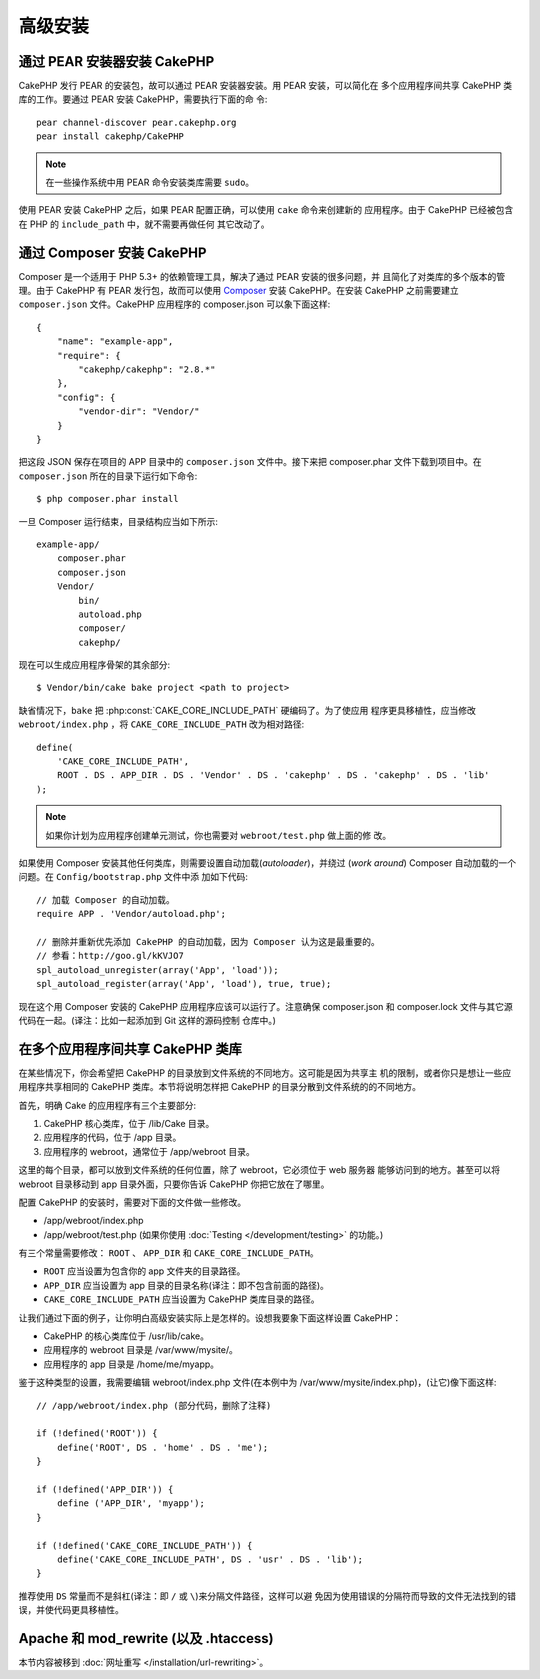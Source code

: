 高级安装
#####################

通过 PEAR 安装器安装 CakePHP
======================================

CakePHP 发行 PEAR 的安装包，故可以通过 PEAR 安装器安装。用 PEAR 安装，可以简化在
多个应用程序间共享 CakePHP 类库的工作。要通过 PEAR 安装 CakePHP，需要执行下面的命
令::

    pear channel-discover pear.cakephp.org
    pear install cakephp/CakePHP

.. note::

    在一些操作系统中用 PEAR 命令安装类库需要 ``sudo``。

使用 PEAR 安装 CakePHP 之后，如果 PEAR 配置正确，可以使用 ``cake`` 命令来创建新的
应用程序。由于 CakePHP 已经被包含在 PHP 的 ``include_path`` 中，就不需要再做任何
其它改动了。


通过 Composer 安装 CakePHP
================================

Composer 是一个适用于 PHP 5.3+ 的依赖管理工具，解决了通过 PEAR 安装的很多问题，并
且简化了对类库的多个版本的管理。由于 CakePHP 有 PEAR 发行包，故而可以使用
`Composer <http://getcomposer.org>`_ 安装 CakePHP。在安装 CakePHP 之前需要建立
``composer.json`` 文件。CakePHP 应用程序的 composer.json 可以象下面这样::

    {
        "name": "example-app",
        "require": {
            "cakephp/cakephp": "2.8.*"
        },
        "config": {
            "vendor-dir": "Vendor/"
        }
    }

把这段 JSON 保存在项目的 APP 目录中的 ``composer.json`` 文件中。接下来把
composer.phar 文件下载到项目中。在 ``composer.json`` 所在的目录下运行如下命令::

    $ php composer.phar install

一旦 Composer 运行结束，目录结构应当如下所示::

    example-app/
        composer.phar
        composer.json
        Vendor/
            bin/
            autoload.php
            composer/
            cakephp/

现在可以生成应用程序骨架的其余部分::

    $ Vendor/bin/cake bake project <path to project>

缺省情况下，``bake`` 把 :php:const:`CAKE_CORE_INCLUDE_PATH` 硬编码了。为了使应用
程序更具移植性，应当修改 ``webroot/index.php`` ，将 ``CAKE_CORE_INCLUDE_PATH``
改为相对路径::

    define(
        'CAKE_CORE_INCLUDE_PATH',
        ROOT . DS . APP_DIR . DS . 'Vendor' . DS . 'cakephp' . DS . 'cakephp' . DS . 'lib'
    );

.. note::

    如果你计划为应用程序创建单元测试，你也需要对 ``webroot/test.php`` 做上面的修
    改。

如果使用 Composer 安装其他任何类库，则需要设置自动加载(*autoloader*)，并绕过
(*work around*) Composer 自动加载的一个问题。在 ``Config/bootstrap.php`` 文件中添
加如下代码::

    // 加载 Composer 的自动加载。
    require APP . 'Vendor/autoload.php';

    // 删除并重新优先添加 CakePHP 的自动加载，因为 Composer 认为这是最重要的。
    // 参看：http://goo.gl/kKVJO7
    spl_autoload_unregister(array('App', 'load'));
    spl_autoload_register(array('App', 'load'), true, true);

现在这个用 Composer 安装的 CakePHP 应用程序应该可以运行了。注意确保 composer.json
和 composer.lock 文件与其它源代码在一起。(译注：比如一起添加到 Git 这样的源码控制
仓库中。)

在多个应用程序间共享 CakePHP 类库
====================================================

在某些情况下，你会希望把 CakePHP 的目录放到文件系统的不同地方。这可能是因为共享主
机的限制，或者你只是想让一些应用程序共享相同的 CakePHP 类库。本节将说明怎样把
CakePHP 的目录分散到文件系统的的不同地方。

首先，明确 Cake 的应用程序有三个主要部分:

#. CakePHP 核心类库，位于 /lib/Cake 目录。
#. 应用程序的代码，位于 /app 目录。
#. 应用程序的 webroot，通常位于 /app/webroot 目录。

这里的每个目录，都可以放到文件系统的任何位置，除了 webroot，它必须位于 web 服务器
能够访问到的地方。甚至可以将 webroot 目录移动到 app 目录外面，只要你告诉 CakePHP
你把它放在了哪里。

配置 CakePHP 的安装时，需要对下面的文件做一些修改。


-  /app/webroot/index.php
-  /app/webroot/test.php (如果你使用
   :doc:`Testing </development/testing>` 的功能。)

有三个常量需要修改： ``ROOT`` 、 ``APP_DIR`` 和 ``CAKE_CORE_INCLUDE_PATH``。

-  ``ROOT`` 应当设置为包含你的 app 文件夹的目录路径。
-  ``APP_DIR`` 应当设置为 app 目录的目录名称(译注：即不包含前面的路径)。
-  ``CAKE_CORE_INCLUDE_PATH`` 应当设置为 CakePHP 类库目录的路径。

让我们通过下面的例子，让你明白高级安装实际上是怎样的。设想我要象下面这样设置
CakePHP：

-  CakePHP 的核心类库位于 /usr/lib/cake。
-  应用程序的 webroot 目录是 /var/www/mysite/。
-  应用程序的 app 目录是 /home/me/myapp。

鉴于这种类型的设置，我需要编辑 webroot/index.php 文件(在本例中为
/var/www/mysite/index.php)，(让它)像下面这样::

    // /app/webroot/index.php (部分代码，删除了注释)

    if (!defined('ROOT')) {
        define('ROOT', DS . 'home' . DS . 'me');
    }

    if (!defined('APP_DIR')) {
        define ('APP_DIR', 'myapp');
    }

    if (!defined('CAKE_CORE_INCLUDE_PATH')) {
        define('CAKE_CORE_INCLUDE_PATH', DS . 'usr' . DS . 'lib');
    }

推荐使用 ``DS`` 常量而不是斜杠(译注：即 ``/`` 或 ``\``)来分隔文件路径，这样可以避
免因为使用错误的分隔符而导致的文件无法找到的错误，并使代码更具移植性。

Apache 和 mod\_rewrite (以及 .htaccess)
=======================================

本节内容被移到 :doc:`网址重写 </installation/url-rewriting>`。


.. meta::
    :title lang=zh_CN: Advanced Installation
    :keywords lang=zh_CN: libraries folder,core libraries,application code,different places,filesystem,constants,webroot,restriction,apps,web server,lib,cakephp,directories,path
